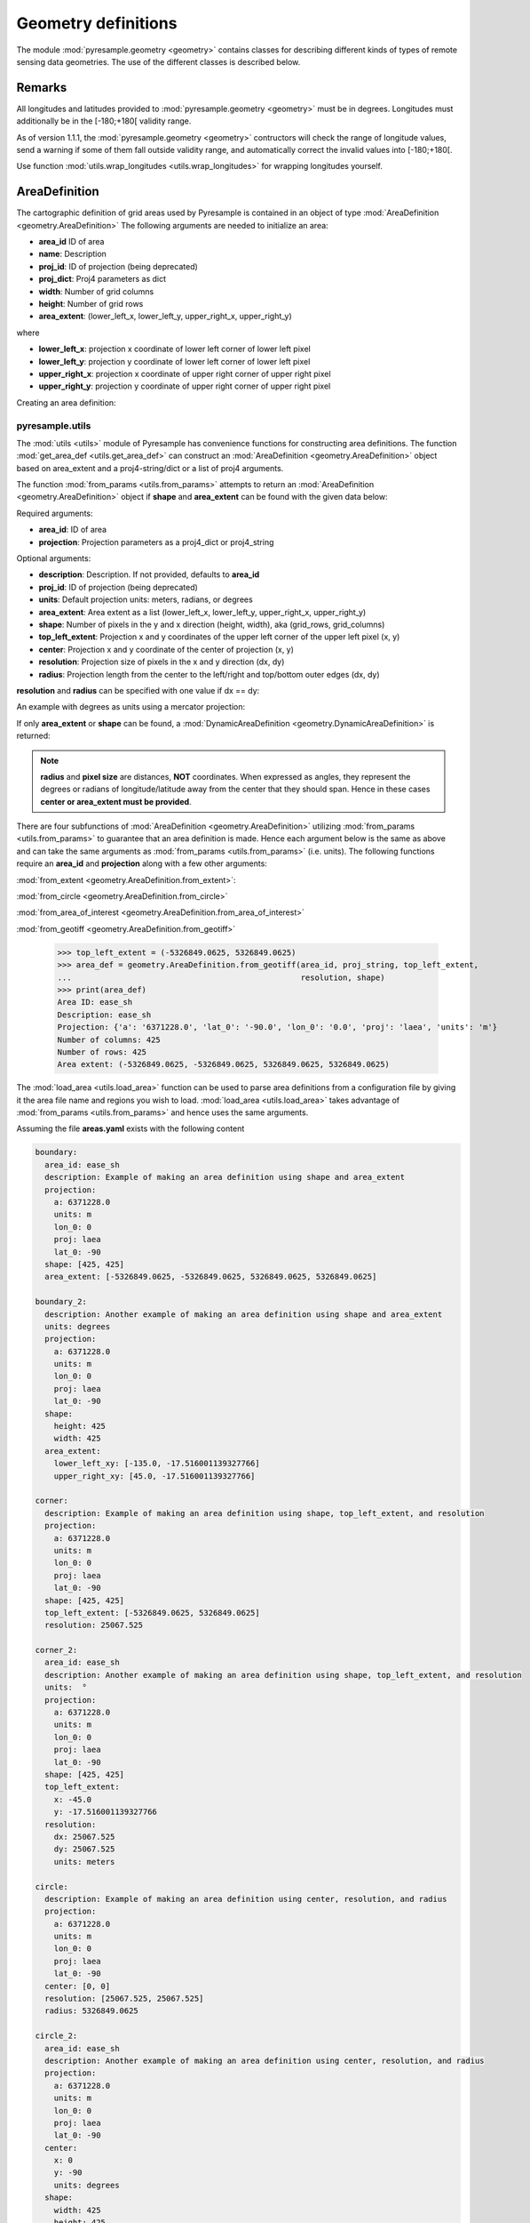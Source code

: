 Geometry definitions
====================
The module :mod:`pyresample.geometry <geometry>` contains classes for describing different kinds
of types of remote sensing data geometries. The use of the different classes is described below.

Remarks
-------

All longitudes and latitudes provided to :mod:`pyresample.geometry <geometry>` must be
in degrees. Longitudes must additionally be in the [-180;+180[ validity range.

As of version 1.1.1, the :mod:`pyresample.geometry <geometry>` contructors will
check the range of longitude values, send a warning if some of them fall outside validity range,
and automatically correct the invalid values into [-180;+180[.

Use function :mod:`utils.wrap_longitudes <utils.wrap_longitudes>` for wrapping longitudes yourself.

AreaDefinition
--------------

The cartographic definition of grid areas used by Pyresample is
contained in an object of type :mod:`AreaDefinition <geometry.AreaDefinition>`
The following arguments are needed to initialize an area:

* **area_id** ID of area
* **name**: Description
* **proj_id**: ID of projection (being deprecated)
* **proj_dict**: Proj4 parameters as dict
* **width**: Number of grid columns
* **height**: Number of grid rows
* **area_extent**: (lower_left_x, lower_left_y, upper_right_x, upper_right_y)

where

* **lower_left_x**: projection x coordinate of lower left corner of lower left pixel
* **lower_left_y**: projection y coordinate of lower left corner of lower left pixel
* **upper_right_x**: projection x coordinate of upper right corner of upper right pixel
* **upper_right_y**: projection y coordinate of upper right corner of upper right pixel

Creating an area definition:

.. doctest::

 >>> from pyresample import geometry
 >>> area_id = 'ease_sh'
 >>> description = 'Antarctic EASE grid'
 >>> proj_id = 'ease_sh'
 >>> proj_dict = {'a': '6371228.0', 'units': 'm', 'lon_0': '0', 'proj': 'laea', 'lat_0': '-90'}
 >>> width = 425
 >>> height = 425
 >>> area_extent = (-5326849.0625, -5326849.0625, 5326849.0625, 5326849.0625)
 >>> area_def = geometry.AreaDefinition(area_id, description, proj_id, proj_dict,
 ...                                    width, height, area_extent)
 >>> print(area_def)
 Area ID: ease_sh
 Description: Antarctic EASE grid
 Projection ID: ease_sh
 Projection: {'a': '6371228.0', 'lat_0': '-90.0', 'lon_0': '0.0', 'proj': 'laea', 'units': 'm'}
 Number of columns: 425
 Number of rows: 425
 Area extent: (-5326849.0625, -5326849.0625, 5326849.0625, 5326849.0625)

pyresample.utils
****************

The :mod:`utils <utils>` module of Pyresample
has convenience functions for constructing area definitions. The function
:mod:`get_area_def <utils.get_area_def>` can construct an
:mod:`AreaDefinition <geometry.AreaDefinition>` object based on
area_extent and a proj4-string/dict or a list of proj4 arguments.

.. doctest::

 >>> from pyresample import utils
 >>> area_id = 'ease_sh'
 >>> description = 'Antarctic EASE grid'
 >>> proj_id = 'ease_sh'
 >>> proj_string = '+a=6371228.0 +units=m +lon_0=0 +proj=laea +lat_0=-90'
 >>> width = 425
 >>> height = 425
 >>> area_extent = (-5326849.0625, -5326849.0625, 5326849.0625, 5326849.0625)
 >>> area_def = utils.get_area_def(area_id, description, proj_id, proj_string,
 ...                               width, height, area_extent)
 >>> print(area_def)
 Area ID: ease_sh
 Description: Antarctic EASE grid
 Projection ID: ease_sh
 Projection: {'a': '6371228.0', 'lat_0': '-90.0', 'lon_0': '0.0', 'proj': 'laea', 'units': 'm'}
 Number of columns: 425
 Number of rows: 425
 Area extent: (-5326849.0625, -5326849.0625, 5326849.0625, 5326849.0625)

The function :mod:`from_params <utils.from_params>` attempts to return
an :mod:`AreaDefinition <geometry.AreaDefinition>` object if **shape**
and **area_extent** can be found with the given data below:

Required arguments:

* **area_id**: ID of area
* **projection**: Projection parameters as a proj4_dict or proj4_string

Optional arguments:

* **description**: Description. If not provided, defaults to **area_id**
* **proj_id**: ID of projection (being deprecated)
* **units**: Default projection units: meters, radians, or degrees
* **area_extent**: Area extent as a list (lower_left_x, lower_left_y, upper_right_x, upper_right_y)
* **shape**: Number of pixels in the y and x direction (height, width), aka (grid_rows, grid_columns)
* **top_left_extent**: Projection x and y coordinates of the upper left corner of the upper left pixel (x, y)
* **center**: Projection x and y coordinate of the center of projection (x, y)
* **resolution**: Projection size of pixels in the x and y direction (dx, dy)
* **radius**: Projection length from the center to the left/right and top/bottom outer edges (dx, dy)

.. doctest::

 >>> from pyresample import utils
 >>> area_id = 'ease_sh'
 >>> proj_dict = {'a': '6371228.0', 'units': 'm', 'lon_0': '0', 'proj': 'laea', 'lat_0': '-90'}
 >>> center = (0, 0)
 >>> radius = (5326849.0625, 5326849.0625)
 >>> resolution = (25067.525, 25067.525)
 >>> area_def = utils.from_params(area_id, proj_dict, center=center,
 ...                              radius=radius, resolution=resolution)
 >>> print(area_def)
 Area ID: ease_sh
 Description: ease_sh
 Projection: {'a': '6371228.0', 'lat_0': '-90.0', 'lon_0': '0.0', 'proj': 'laea', 'units': 'm'}
 Number of columns: 425
 Number of rows: 425
 Area extent: (-5326849.0625, -5326849.0625, 5326849.0625, 5326849.0625)

**resolution** and **radius** can be specified with one value if dx == dy:

.. doctest::

 >>> proj_string = '+a=6371228.0 +units=m +lon_0=0 +proj=laea +lat_0=-90'
 >>> area_def = utils.from_params(area_id, proj_string, center=center,
 ...                              radius=5326849.0625, resolution=25067.525)
 >>> print(area_def)
 Area ID: ease_sh
 Description: ease_sh
 Projection: {'a': '6371228.0', 'lat_0': '-90.0', 'lon_0': '0.0', 'proj': 'laea', 'units': 'm'}
 Number of columns: 425
 Number of rows: 425
 Area extent: (-5326849.0625, -5326849.0625, 5326849.0625, 5326849.0625)

An example with degrees as units using a mercator projection:

.. doctest::

 >>> proj_dict = {'a': '6371228.0', 'units': 'm', 'lon_0': '0', 'proj': 'merc', 'lat_0': '-90'}
 >>> area_def = utils.from_params(area_id, proj_dict, center=(0, 0),
 ...                              radius=(47.90379019311, 43.1355420077),
 ...                              resolution=0.225429746313, units='degrees',
 ...                              description='Antarctic EASE grid')
 >>> print(area_def)
 Area ID: ease_sh
 Description: Antarctic EASE grid
 Projection: {'a': '6371228.0', 'lat_0': '-90.0', 'lon_0': '0.0', 'proj': 'merc', 'units': 'm'}
 Number of columns: 425
 Number of rows: 425
 Area extent: (-5326849.0625, -5326849.0625, 5326849.0625, 5326849.0625)

If only **area_extent** or **shape** can be found, a
:mod:`DynamicAreaDefinition <geometry.DynamicAreaDefinition>`
is returned:

.. doctest::

 >>> area_def = utils.from_params(area_id, proj_string, radius=radius, resolution=resolution)
 >>> print(type(area_def))
 <class 'pyresample.geometry.DynamicAreaDefinition'>

.. note::

  **radius** and **pixel size** are distances, **NOT** coordinates. When expressed as angles,
  they represent the degrees or radians of longitude/latitude away from the center that
  they should span. Hence in these cases **center or area_extent must be provided**.

There are four subfunctions of :mod:`AreaDefinition <geometry.AreaDefinition>` utilizing
:mod:`from_params <utils.from_params>` to guarantee that an area definition is made.
Hence each argument below is the same as above and can take the same arguments as
:mod:`from_params <utils.from_params>` (i.e. units). The following functions require an
**area_id** and **projection** along with a few other arguments:

:mod:`from_extent <geometry.AreaDefinition.from_extent>`:

.. doctest::

 >>> from pyresample import utils
 >>> area_id = 'ease_sh'
 >>> proj_string = '+a=6371228.0 +units=m +lon_0=0 +proj=laea +lat_0=-90'
 >>> area_extent = (-5326849.0625, -5326849.0625, 5326849.0625, 5326849.0625)
 >>> shape = (425, 425)
 >>> area_def = geometry.AreaDefinition.from_extent(area_id, proj_string,
 ...                                                area_extent, shape)
 >>> print(area_def)
 Area ID: ease_sh
 Description: ease_sh
 Projection: {'a': '6371228.0', 'lat_0': '-90.0', 'lon_0': '0.0', 'proj': 'laea', 'units': 'm'}
 Number of columns: 425
 Number of rows: 425
 Area extent: (-5326849.0625, -5326849.0625, 5326849.0625, 5326849.0625)

:mod:`from_circle <geometry.AreaDefinition.from_circle>`

.. doctest::

 >>> proj_dict = {'a': '6371228.0', 'units': 'm', 'lon_0': '0', 'proj': 'laea', 'lat_0': '-90'}
 >>> center = (0, 0)
 >>> radius = 5326849.0625
 >>> area_def = geometry.AreaDefinition.from_circle(area_id, proj_dict, center,
 ...                                                radius, shape=shape)
 >>> print(area_def)
 Area ID: ease_sh
 Description: ease_sh
 Projection: {'a': '6371228.0', 'lat_0': '-90.0', 'lon_0': '0.0', 'proj': 'laea', 'units': 'm'}
 Number of columns: 425
 Number of rows: 425
 Area extent: (-5326849.0625, -5326849.0625, 5326849.0625, 5326849.0625)

.. doctest::

 >>> resolution = 25067.525
 >>> area_def = geometry.AreaDefinition.from_circle(area_id, proj_string, center,
 ...                                                radius, resolution=resolution)
 >>> print(area_def)
 Area ID: ease_sh
 Description: ease_sh
 Projection: {'a': '6371228.0', 'lat_0': '-90.0', 'lon_0': '0.0', 'proj': 'laea', 'units': 'm'}
 Number of columns: 425
 Number of rows: 425
 Area extent: (-5326849.0625, -5326849.0625, 5326849.0625, 5326849.0625)

:mod:`from_area_of_interest <geometry.AreaDefinition.from_area_of_interest>`

.. doctest::

 >>> area_def = geometry.AreaDefinition.from_area_of_interest(area_id, proj_dict, center,
 ...                                                          resolution, shape)
 >>> print(area_def)
 Area ID: ease_sh
 Description: ease_sh
 Projection: {'a': '6371228.0', 'lat_0': '-90.0', 'lon_0': '0.0', 'proj': 'laea', 'units': 'm'}
 Number of columns: 425
 Number of rows: 425
 Area extent: (-5326849.0625, -5326849.0625, 5326849.0625, 5326849.0625)

:mod:`from_geotiff <geometry.AreaDefinition.from_geotiff>`

 >>> top_left_extent = (-5326849.0625, 5326849.0625)
 >>> area_def = geometry.AreaDefinition.from_geotiff(area_id, proj_string, top_left_extent,
 ...                                                 resolution, shape)
 >>> print(area_def)
 Area ID: ease_sh
 Description: ease_sh
 Projection: {'a': '6371228.0', 'lat_0': '-90.0', 'lon_0': '0.0', 'proj': 'laea', 'units': 'm'}
 Number of columns: 425
 Number of rows: 425
 Area extent: (-5326849.0625, -5326849.0625, 5326849.0625, 5326849.0625)

The :mod:`load_area <utils.load_area>` function can be used to
parse area definitions from a configuration file by giving it the
area file name and regions you wish to load. :mod:`load_area <utils.load_area>`
takes advantage of :mod:`from_params <utils.from_params>`
and hence uses the same arguments.

Assuming the file **areas.yaml** exists with the following content

.. code-block:: yaml

 boundary:
   area_id: ease_sh
   description: Example of making an area definition using shape and area_extent
   projection:
     a: 6371228.0
     units: m
     lon_0: 0
     proj: laea
     lat_0: -90
   shape: [425, 425]
   area_extent: [-5326849.0625, -5326849.0625, 5326849.0625, 5326849.0625]

 boundary_2:
   description: Another example of making an area definition using shape and area_extent
   units: degrees
   projection:
     a: 6371228.0
     units: m
     lon_0: 0
     proj: laea
     lat_0: -90
   shape:
     height: 425
     width: 425
   area_extent:
     lower_left_xy: [-135.0, -17.516001139327766]
     upper_right_xy: [45.0, -17.516001139327766]

 corner:
   description: Example of making an area definition using shape, top_left_extent, and resolution
   projection:
     a: 6371228.0
     units: m
     lon_0: 0
     proj: laea
     lat_0: -90
   shape: [425, 425]
   top_left_extent: [-5326849.0625, 5326849.0625]
   resolution: 25067.525

 corner_2:
   area_id: ease_sh
   description: Another example of making an area definition using shape, top_left_extent, and resolution
   units:  °
   projection:
     a: 6371228.0
     units: m
     lon_0: 0
     proj: laea
     lat_0: -90
   shape: [425, 425]
   top_left_extent:
     x: -45.0
     y: -17.516001139327766
   resolution:
     dx: 25067.525
     dy: 25067.525
     units: meters

 circle:
   description: Example of making an area definition using center, resolution, and radius
   projection:
     a: 6371228.0
     units: m
     lon_0: 0
     proj: laea
     lat_0: -90
   center: [0, 0]
   resolution: [25067.525, 25067.525]
   radius: 5326849.0625

 circle_2:
   area_id: ease_sh
   description: Another example of making an area definition using center, resolution, and radius
   projection:
     a: 6371228.0
     units: m
     lon_0: 0
     proj: laea
     lat_0: -90
   center:
     x: 0
     y: -90
     units: degrees
   shape:
     width: 425
     height: 425
   radius:
     dx: 49.4217406986
     dy: 49.4217406986
     units: °

 area_of_interest:
   description: Example of making an area definition using shape, center, and resolution
   projection:
     a: 6371228.0
     units: m
     lon_0: 0
     proj: laea
     lat_0: -90
   shape: [425, 425]
   center: [0, 0]
   resolution: [25067.525, 25067.525]

 area_of_interest_2:
   area_id: ease_sh
   description: Another example of making an area definition using shape, center, and resolution
   projection:
     a: 6371228.0
     units: m
     lon_0: 0
     proj: laea
     lat_0: -90
   shape: [425, 425]
   center:
     center: [0, -1.570796]
     units: radians
   resolution:
     resolution: 0.0039344913
     units: radians

.. note::

  The `lower_left_xy` and `upper_right_xy` items give the coordinates of the
  outer edges of the corner pixels on the x and y axis respectively. When the
  projection coordinates are longitudes and latitudes, it is expected to
  provide the extent in `longitude, latitude` order.

An area definition dict can be read using

.. doctest::

 >>> from pyresample import utils
 >>> area_def = utils.load_area('areas.yaml', 'corner')
 >>> print(area_def)
 Area ID: corner
 Description: Example of making an area definition using shape, top_left_extent, and resolution
 Projection: {'a': '6371228.0', 'lat_0': '-90.0', 'lon_0': '0.0', 'proj': 'laea', 'units': 'm'}
 Number of columns: 425
 Number of rows: 425
 Area extent: (-5326849.0625, -5326849.0625, 5326849.0625, 5326849.0625)

Several area definitions can be read at once using the region names in an argument list

.. doctest::

 >>> corner, boundary = utils.load_area('areas.yaml', 'corner', 'boundary')
 >>> print(boundary)
 Area ID: ease_sh
 Description: Example of making an area definition using shape and area_extent
 Projection: {'a': '6371228.0', 'lat_0': '-90.0', 'lon_0': '0.0', 'proj': 'laea', 'units': 'm'}
 Number of columns: 425
 Number of rows: 425
 Area extent: (-5326849.0625, -5326849.0625, 5326849.0625, 5326849.0625)

.. note::

  For backwards compatibility, we still support the legacy area file format:

Assuming the file **areas.cfg** exists with the following content

.. code-block:: bash

 REGION: ease_sh {
	NAME:           Antarctic EASE grid
	PCS_ID:         ease_sh
        PCS_DEF:        proj=laea, lat_0=-90, lon_0=0, a=6371228.0, units=m
        XSIZE:          425
        YSIZE:          425
        AREA_EXTENT:    (-5326849.0625,-5326849.0625,5326849.0625,5326849.0625)
 };

 REGION: ease_nh {
        NAME:           Arctic EASE grid
        PCS_ID:         ease_nh
        PCS_DEF:        proj=laea, lat_0=90, lon_0=0, a=6371228.0, units=m
        XSIZE:          425
        YSIZE:          425
        AREA_EXTENT:    (-5326849.0625,-5326849.0625,5326849.0625,5326849.0625)
 };

An area definition dict can be read using

.. doctest::

 >>> from pyresample import utils
 >>> area = utils.load_area('areas.cfg', 'ease_nh')
 >>> print(area)
 Area ID: ease_nh
 Description: Arctic EASE grid
 Projection ID: ease_nh
 Projection: {'a': '6371228.0', 'lat_0': '90.0', 'lon_0': '0.0', 'proj': 'laea', 'units': 'm'}
 Number of columns: 425
 Number of rows: 425
 Area extent: (-5326849.0625, -5326849.0625, 5326849.0625, 5326849.0625)

Note: In the configuration file **REGION** maps to **area_id** and **PCS_ID** maps to **proj_id**.

Several area definitions can be read at once using the region names in an argument list

.. doctest::

 >>> nh_def, sh_def = utils.load_area('areas.cfg', 'ease_nh', 'ease_sh')
 >>> print(sh_def)
 Area ID: ease_sh
 Description: Antarctic EASE grid
 Projection ID: ease_sh
 Projection: {'a': '6371228.0', 'lat_0': '-90.0', 'lon_0': '0.0', 'proj': 'laea', 'units': 'm'}
 Number of columns: 425
 Number of rows: 425
 Area extent: (-5326849.0625, -5326849.0625, 5326849.0625, 5326849.0625)

GridDefinition
--------------
If the lons and lats grid values are known, the area definition information can be skipped for
some types of resampling by using a :mod:`GridDefinition <geometry.GridDefinition>`
object instead of an :mod:`AreaDefinition <geometry.AreaDefinition>` object.

.. doctest::

 >>> import numpy as np
 >>> from pyresample import geometry
 >>> lons = np.ones((100, 100))
 >>> lats = np.ones((100, 100))
 >>> grid_def = geometry.GridDefinition(lons=lons, lats=lats)

SwathDefinition
---------------
A swath is defined by the lon and lat values of the data points

.. doctest::

 >>> import numpy as np
 >>> from pyresample import geometry
 >>> lons = np.ones((500, 20))
 >>> lats = np.ones((500, 20))
 >>> swath_def = geometry.SwathDefinition(lons=lons, lats=lats)

Two swaths can be concatenated if their column count matches

.. doctest::

 >>> lons1 = np.ones((500, 20))
 >>> lats1 = np.ones((500, 20))
 >>> swath_def1 = geometry.SwathDefinition(lons=lons1, lats=lats1)
 >>> lons2 = np.ones((300, 20))
 >>> lats2 = np.ones((300, 20))
 >>> swath_def2 = geometry.SwathDefinition(lons=lons2, lats=lats2)
 >>> swath_def3 = swath_def1.concatenate(swath_def2)

Geographic coordinates and boundaries
-------------------------------------
A ***definition** object allows for retrieval of geographic coordinates using array slicing
(slice stepping is currently not supported).

All ***definition** objects expose the coordinates **lons**, **lats** and **cartesian_coords**.
:mod:`AreaDefinition <geometry.AreaDefinition>` exposes the full set of projection coordinates
as **projection_x_coords** and **projection_y_coords**. Note that in the case of projection
coordinates expressed in longitude and latitude, **projection_x_coords** will be longitude
and **projection_y_coords** will be latitude.

.. versionchanged:: 1.5.1

    Renamed `proj_x_coords` to `projection_x_coords` and `proj_y_coords`
    to `projection_y_coords`.

Get full coordinate set:

.. doctest::

 >>> from pyresample import utils
 >>> area_id = 'ease_sh'
 >>> description = 'Antarctic EASE grid'
 >>> proj_id = 'ease_sh'
 >>> projection = '+proj=laea +lat_0=-90 +lon_0=0 +a=6371228.0 +units=m'
 >>> width = 425
 >>> height = 425
 >>> area_extent = (-5326849.0625,-5326849.0625,5326849.0625,5326849.0625)
 >>> area_def = utils.get_area_def(area_id, description, proj_id, projection,
 ...                               width, height, area_extent)
 >>> lons, lats = area_def.get_lonlats()

Get slice of coordinate set:

.. doctest::

 >>> area_def = utils.get_area_def(area_id, description, proj_id, projection,
 ...                               width, height, area_extent)
 >>> cart_subset = area_def.get_cartesian_coords()[100:200, 350:]

If only the 1D range of a projection coordinate is required it can be extracted
using the **projection_x_coord** or **projection_y_coords** property of a geographic coordinate

.. doctest::

 >>> area_def = utils.get_area_def(area_id, description, proj_id, projection,
 ...                  			   width, height, area_extent)
 >>> proj_x_range = area_def.projection_x_coords

Spherical geometry operations
-----------------------------
Some basic spherical operations are available for ***definition** objects. The
spherical geometry operations are calculated based on the corners of a GeometryDefinition
(:mod:`GridDefinition <geometry.GridDefinition>`, :mod:`AreaDefinition <geometry.AreaDefinition>`, or a 2D
:mod:`SwathDefinition <geometry.SwathDefinition>`) and assuming the edges are great circle arcs.

It can be tested if geometries overlaps

.. doctest::

 >>> import numpy as np
 >>> from pyresample import utils
 >>> area_id = 'ease_sh'
 >>> description = 'Antarctic EASE grid'
 >>> proj_id = 'ease_sh'
 >>> projection = '+proj=laea +lat_0=-90 +lon_0=0 +a=6371228.0 +units=m'
 >>> width = 425
 >>> height = 425
 >>> area_extent = (-5326849.0625,-5326849.0625,5326849.0625,5326849.0625)
 >>> area_def = utils.get_area_def(area_id, description, proj_id, projection,
 ...                  			   width, height, area_extent)
 >>> lons = np.array([[-40, -11.1], [9.5, 19.4], [65.5, 47.5], [90.3, 72.3]])
 >>> lats = np.array([[-70.1, -58.3], [-78.8, -63.4], [-73, -57.6], [-59.5, -50]])
 >>> swath_def = geometry.SwathDefinition(lons, lats)
 >>> print(swath_def.overlaps(area_def))
 True

The fraction of overlap can be calculated

.. doctest::

 >>> overlap_fraction = swath_def.overlap_rate(area_def)
 >>> overlap_fraction = round(overlap_fraction, 10)
 >>> print(overlap_fraction)
 0.0584395313

And the polygon defining the (great circle) boundaries over the overlapping area can be calculated

.. doctest::

 >>> overlap_polygon = swath_def.intersection(area_def)
 >>> print(overlap_polygon)
 [(-40.0, -70.1), (-11.1, -58.3), (72.3, -50.0), (90.3, -59.5)]

It can be tested if a (lon, lat) point is inside a GeometryDefinition

.. doctest::

 >>> print((0, -90) in area_def)
 True

